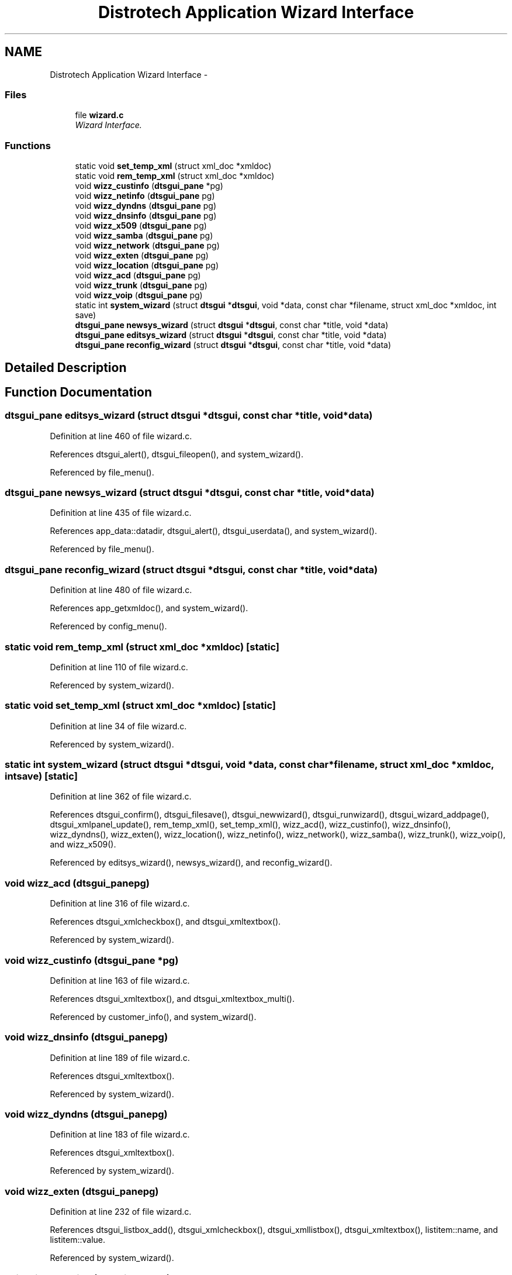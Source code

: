 .TH "Distrotech Application Wizard Interface" 3 "Fri Oct 11 2013" "Version 0.00" "DTS Application wxWidgets GUI Library" \" -*- nroff -*-
.ad l
.nh
.SH NAME
Distrotech Application Wizard Interface \- 
.SS "Files"

.in +1c
.ti -1c
.RI "file \fBwizard\&.c\fP"
.br
.RI "\fIWizard Interface\&. \fP"
.in -1c
.SS "Functions"

.in +1c
.ti -1c
.RI "static void \fBset_temp_xml\fP (struct xml_doc *xmldoc)"
.br
.ti -1c
.RI "static void \fBrem_temp_xml\fP (struct xml_doc *xmldoc)"
.br
.ti -1c
.RI "void \fBwizz_custinfo\fP (\fBdtsgui_pane\fP *pg)"
.br
.ti -1c
.RI "void \fBwizz_netinfo\fP (\fBdtsgui_pane\fP pg)"
.br
.ti -1c
.RI "void \fBwizz_dyndns\fP (\fBdtsgui_pane\fP pg)"
.br
.ti -1c
.RI "void \fBwizz_dnsinfo\fP (\fBdtsgui_pane\fP pg)"
.br
.ti -1c
.RI "void \fBwizz_x509\fP (\fBdtsgui_pane\fP pg)"
.br
.ti -1c
.RI "void \fBwizz_samba\fP (\fBdtsgui_pane\fP pg)"
.br
.ti -1c
.RI "void \fBwizz_network\fP (\fBdtsgui_pane\fP pg)"
.br
.ti -1c
.RI "void \fBwizz_exten\fP (\fBdtsgui_pane\fP pg)"
.br
.ti -1c
.RI "void \fBwizz_location\fP (\fBdtsgui_pane\fP pg)"
.br
.ti -1c
.RI "void \fBwizz_acd\fP (\fBdtsgui_pane\fP pg)"
.br
.ti -1c
.RI "void \fBwizz_trunk\fP (\fBdtsgui_pane\fP pg)"
.br
.ti -1c
.RI "void \fBwizz_voip\fP (\fBdtsgui_pane\fP pg)"
.br
.ti -1c
.RI "static int \fBsystem_wizard\fP (struct \fBdtsgui\fP *\fBdtsgui\fP, void *data, const char *filename, struct xml_doc *xmldoc, int save)"
.br
.ti -1c
.RI "\fBdtsgui_pane\fP \fBnewsys_wizard\fP (struct \fBdtsgui\fP *\fBdtsgui\fP, const char *title, void *data)"
.br
.ti -1c
.RI "\fBdtsgui_pane\fP \fBeditsys_wizard\fP (struct \fBdtsgui\fP *\fBdtsgui\fP, const char *title, void *data)"
.br
.ti -1c
.RI "\fBdtsgui_pane\fP \fBreconfig_wizard\fP (struct \fBdtsgui\fP *\fBdtsgui\fP, const char *title, void *data)"
.br
.in -1c
.SH "Detailed Description"
.PP 

.SH "Function Documentation"
.PP 
.SS "\fBdtsgui_pane\fP editsys_wizard (struct \fBdtsgui\fP *dtsgui, const char *title, void *data)"

.PP
Definition at line 460 of file wizard\&.c\&.
.PP
References dtsgui_alert(), dtsgui_fileopen(), and system_wizard()\&.
.PP
Referenced by file_menu()\&.
.SS "\fBdtsgui_pane\fP newsys_wizard (struct \fBdtsgui\fP *dtsgui, const char *title, void *data)"

.PP
Definition at line 435 of file wizard\&.c\&.
.PP
References app_data::datadir, dtsgui_alert(), dtsgui_userdata(), and system_wizard()\&.
.PP
Referenced by file_menu()\&.
.SS "\fBdtsgui_pane\fP reconfig_wizard (struct \fBdtsgui\fP *dtsgui, const char *title, void *data)"

.PP
Definition at line 480 of file wizard\&.c\&.
.PP
References app_getxmldoc(), and system_wizard()\&.
.PP
Referenced by config_menu()\&.
.SS "static void rem_temp_xml (struct xml_doc *xmldoc)\fC [static]\fP"

.PP
Definition at line 110 of file wizard\&.c\&.
.PP
Referenced by system_wizard()\&.
.SS "static void set_temp_xml (struct xml_doc *xmldoc)\fC [static]\fP"

.PP
Definition at line 34 of file wizard\&.c\&.
.PP
Referenced by system_wizard()\&.
.SS "static int system_wizard (struct \fBdtsgui\fP *dtsgui, void *data, const char *filename, struct xml_doc *xmldoc, intsave)\fC [static]\fP"

.PP
Definition at line 362 of file wizard\&.c\&.
.PP
References dtsgui_confirm(), dtsgui_filesave(), dtsgui_newwizard(), dtsgui_runwizard(), dtsgui_wizard_addpage(), dtsgui_xmlpanel_update(), rem_temp_xml(), set_temp_xml(), wizz_acd(), wizz_custinfo(), wizz_dnsinfo(), wizz_dyndns(), wizz_exten(), wizz_location(), wizz_netinfo(), wizz_network(), wizz_samba(), wizz_trunk(), wizz_voip(), and wizz_x509()\&.
.PP
Referenced by editsys_wizard(), newsys_wizard(), and reconfig_wizard()\&.
.SS "void wizz_acd (\fBdtsgui_pane\fPpg)"

.PP
Definition at line 316 of file wizard\&.c\&.
.PP
References dtsgui_xmlcheckbox(), and dtsgui_xmltextbox()\&.
.PP
Referenced by system_wizard()\&.
.SS "void wizz_custinfo (\fBdtsgui_pane\fP *pg)"

.PP
Definition at line 163 of file wizard\&.c\&.
.PP
References dtsgui_xmltextbox(), and dtsgui_xmltextbox_multi()\&.
.PP
Referenced by customer_info(), and system_wizard()\&.
.SS "void wizz_dnsinfo (\fBdtsgui_pane\fPpg)"

.PP
Definition at line 189 of file wizard\&.c\&.
.PP
References dtsgui_xmltextbox()\&.
.PP
Referenced by system_wizard()\&.
.SS "void wizz_dyndns (\fBdtsgui_pane\fPpg)"

.PP
Definition at line 183 of file wizard\&.c\&.
.PP
References dtsgui_xmltextbox()\&.
.PP
Referenced by system_wizard()\&.
.SS "void wizz_exten (\fBdtsgui_pane\fPpg)"

.PP
Definition at line 232 of file wizard\&.c\&.
.PP
References dtsgui_listbox_add(), dtsgui_xmlcheckbox(), dtsgui_xmllistbox(), dtsgui_xmltextbox(), listitem::name, and listitem::value\&.
.PP
Referenced by system_wizard()\&.
.SS "void wizz_location (\fBdtsgui_pane\fPpg)"

.PP
Definition at line 281 of file wizard\&.c\&.
.PP
References dtsgui_listbox_add(), dtsgui_xmlcheckbox(), dtsgui_xmllistbox(), and dtsgui_xmltextbox()\&.
.PP
Referenced by system_wizard()\&.
.SS "void wizz_netinfo (\fBdtsgui_pane\fPpg)"

.PP
Definition at line 174 of file wizard\&.c\&.
.PP
References dtsgui_xmltextbox()\&.
.PP
Referenced by system_wizard()\&.
.SS "void wizz_network (\fBdtsgui_pane\fPpg)"

.PP
Definition at line 216 of file wizard\&.c\&.
.PP
References dtsgui_listbox_add(), dtsgui_xmlcheckbox(), dtsgui_xmlcombobox(), and dtsgui_xmltextbox()\&.
.PP
Referenced by system_wizard()\&.
.SS "void wizz_samba (\fBdtsgui_pane\fPpg)"

.PP
Definition at line 208 of file wizard\&.c\&.
.PP
References dtsgui_xmlcheckbox(), and dtsgui_xmltextbox()\&.
.PP
Referenced by system_wizard()\&.
.SS "void wizz_trunk (\fBdtsgui_pane\fPpg)"

.PP
Definition at line 325 of file wizard\&.c\&.
.PP
References dtsgui_listbox_add(), dtsgui_xmlcheckbox(), dtsgui_xmllistbox(), and dtsgui_xmltextbox()\&.
.PP
Referenced by system_wizard()\&.
.SS "void wizz_voip (\fBdtsgui_pane\fPpg)"

.PP
Definition at line 347 of file wizard\&.c\&.
.PP
References dtsgui_listbox_add(), dtsgui_xmlcheckbox(), and dtsgui_xmllistbox()\&.
.PP
Referenced by system_wizard()\&.
.SS "void wizz_x509 (\fBdtsgui_pane\fPpg)"

.PP
Definition at line 198 of file wizard\&.c\&.
.PP
References dtsgui_xmltextbox()\&.
.PP
Referenced by system_wizard()\&.
.SH "Author"
.PP 
Generated automatically by Doxygen for DTS Application wxWidgets GUI Library from the source code\&.
